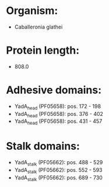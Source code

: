 * Organism:
- Caballeronia glathei
* Protein length:
- 808.0
* Adhesive domains:
- YadA_head (PF05658): pos. 172 - 198
- YadA_head (PF05658): pos. 376 - 402
- YadA_head (PF05658): pos. 431 - 457
* Stalk domains:
- YadA_stalk (PF05662): pos. 488 - 529
- YadA_stalk (PF05662): pos. 552 - 593
- YadA_stalk (PF05662): pos. 689 - 730

